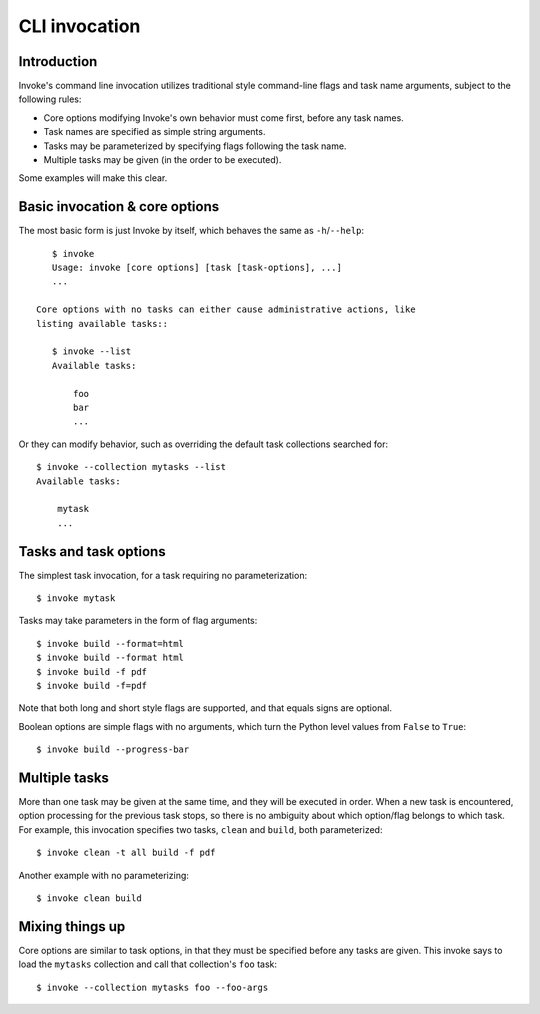 ==============
CLI invocation
==============

Introduction
============

Invoke's command line invocation utilizes traditional style command-line flags
and task name arguments, subject to the following rules:

* Core options modifying Invoke's own behavior must come first, before any task
  names.
* Task names are specified as simple string arguments.
* Tasks may be parameterized by specifying flags following the task name.
* Multiple tasks may be given (in the order to be executed).

Some examples will make this clear.


Basic invocation & core options
===============================

The most basic form is just Invoke by
itself, which behaves the same as ``-h``/``--help``::

    $ invoke
    Usage: invoke [core options] [task [task-options], ...]
    ...

 Core options with no tasks can either cause administrative actions, like
 listing available tasks::

    $ invoke --list
    Available tasks:

        foo
        bar
        ...

Or they can modify behavior, such as overriding the default task collections
searched for::

    $ invoke --collection mytasks --list
    Available tasks:

        mytask
        ...


Tasks and task options
======================

The simplest task invocation, for a task requiring no parameterization::

    $ invoke mytask

Tasks may take parameters in the form of flag arguments::

    $ invoke build --format=html
    $ invoke build --format html
    $ invoke build -f pdf
    $ invoke build -f=pdf

Note that both long and short style flags are supported, and that equals signs
are optional.

Boolean options are simple flags with no arguments, which turn the Python level
values from ``False`` to ``True``::

    $ invoke build --progress-bar


Multiple tasks
==============

More than one task may be given at the same time, and they will be executed in
order. When a new task is encountered, option processing for the previous task
stops, so there is no ambiguity about which option/flag belongs to which task.
For example, this invocation specifies two tasks, ``clean`` and ``build``, both
parameterized::

    $ invoke clean -t all build -f pdf

Another example with no parameterizing::

    $ invoke clean build


Mixing things up
================

Core options are similar to task options, in that they must be specified before any
tasks are given. This invoke says to load the ``mytasks`` collection and call
that collection's ``foo`` task::

    $ invoke --collection mytasks foo --foo-args
